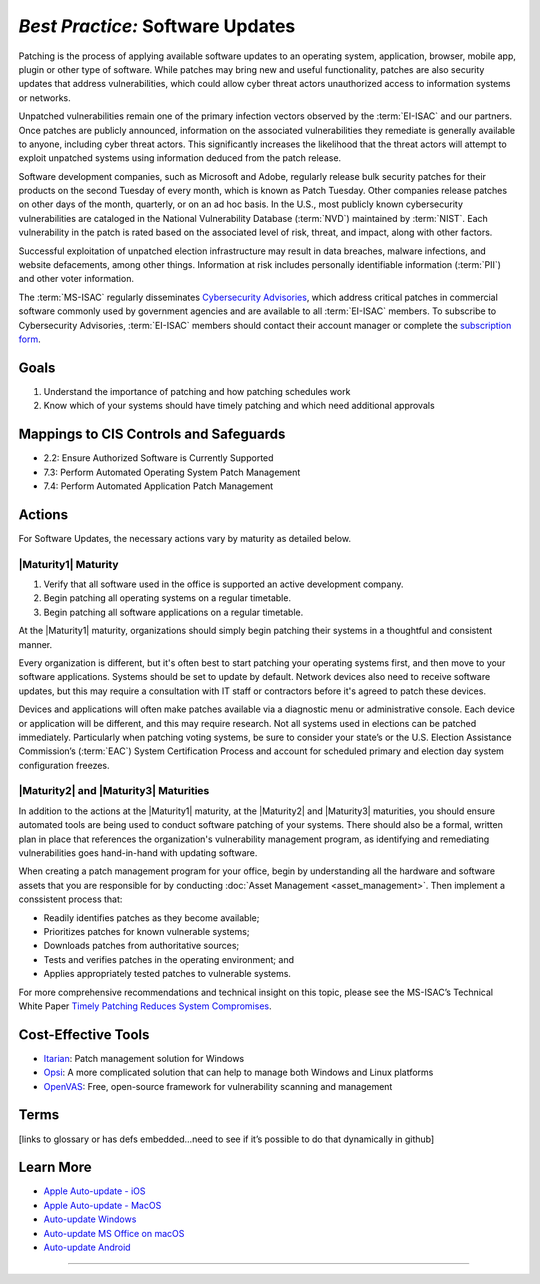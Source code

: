 ..
  Created by: mike garcia
  To: Patching best practice largely from 2018-06-08 spotlight

.. |bp_title| replace:: Software Updates

*Best Practice:* |bp_title|
----------------------------------------------

Patching is the process of applying available software updates to an operating system, application, browser, mobile app, plugin or other type of software. While patches may bring new and useful functionality, patches are also security updates that address vulnerabilities, which could allow cyber threat actors unauthorized access to information systems or networks.

Unpatched vulnerabilities remain one of the primary infection vectors observed by the :term:`EI-ISAC` and our partners. Once patches are publicly announced, information on the associated vulnerabilities they remediate is generally available to anyone, including cyber threat actors. This significantly increases the likelihood that the threat actors will attempt to exploit unpatched systems using information deduced from the patch release.

Software development companies, such as Microsoft and Adobe, regularly release bulk security patches for their products on the second Tuesday of every month, which is known as Patch Tuesday. Other companies release patches on other days of the month, quarterly, or on an ad hoc basis. In the U.S., most publicly known cybersecurity vulnerabilities are cataloged in the National Vulnerability Database (:term:`NVD`) maintained by :term:`NIST`. Each vulnerability in the patch is rated based on the associated level of risk, threat, and impact, along with other factors.

Successful exploitation of unpatched election infrastructure may result in data breaches, malware infections, and website defacements, among other things. Information at risk includes personally identifiable information (:term:`PII`) and other voter information.

The :term:`MS-ISAC` regularly disseminates `Cybersecurity Advisories <https://www.cisecurity.org/resources/advisory/>`_, which address critical patches in commercial software commonly used by government agencies and are available to all :term:`EI-ISAC` members. To subscribe to Cybersecurity Advisories, :term:`EI-ISAC` members should contact their account manager or complete the `subscription form <https://learn.cisecurity.org/ms-isac-subscription>`_.

Goals
**********************************************

#. Understand the importance of patching and how patching schedules work
#. Know which of your systems should have timely patching and which need additional approvals

Mappings to CIS Controls and Safeguards
**********************************************

* 2.2: Ensure Authorized Software is Currently Supported
* 7.3: Perform Automated Operating System Patch Management
* 7.4: Perform Automated Application Patch Management

Actions
**********************************************

For |bp_title|, the necessary actions vary by maturity as detailed below.

|Maturity1| Maturity
&&&&&&&&&&&&&&&&&&&&&&&&&&&&&&&&&&&&&&&&&&&&&&

#. Verify that all software used in the office is supported an active development company.
#. Begin patching all operating systems on a regular timetable.
#. Begin patching all software applications on a regular timetable.

At the |Maturity1| maturity, organizations should simply begin patching their systems in a thoughtful and consistent manner.

Every organization is different, but it's often best to start patching your operating systems first, and then move to your software applications. Systems should be set to update by default. Network devices also need to receive software updates, but this may require a consultation with IT staff or contractors before it's agreed to patch these devices.

Devices and applications will often make patches available via a diagnostic menu or administrative console. Each device or application will be different, and this may require research. Not all systems used in elections can be patched immediately. Particularly when patching voting systems, be sure to consider your state’s or the U.S. Election Assistance Commission’s (:term:`EAC`) System Certification Process and account for scheduled primary and election day system configuration freezes.

|Maturity2| and |Maturity3| Maturities
&&&&&&&&&&&&&&&&&&&&&&&&&&&&&&&&&&&&&&&&&&&&&&

In addition to the actions at the |Maturity1| maturity, at the |Maturity2| and |Maturity3| maturities, you should ensure automated tools are being used to conduct software patching of your systems. There should also be a formal, written plan in place that references the organization's vulnerability management program, as identifying and remediating vulnerabilities goes hand-in-hand with updating software.

When creating a patch management program for your office, begin by understanding all the hardware and software assets that you are responsible for by conducting :doc:`Asset Management <asset_management>`. Then implement a conssistent process that:

* Readily identifies patches as they become available;
* Prioritizes patches for known vulnerable systems;
* Downloads patches from authoritative sources;
* Tests and verifies patches in the operating environment; and
* Applies appropriately tested patches to vulnerable systems.

For more comprehensive recommendations and technical insight on this topic, please see the MS-ISAC’s Technical White Paper `Timely Patching Reduces System Compromises <https://www.cisecurity.org/-/jssmedia/Project/cisecurity/cisecurity/data/media/files/uploads/2017/03/Patching-TLP-WHITE.pdf>`_.

Cost-Effective Tools
**********************************************

* `Itarian <https://www.itarian.com>`_: Patch management solution for Windows
* `Opsi <https://www.opsi.org>`_: A more complicated solution that can help to manage both Windows and Linux platforms
* `OpenVAS <https://www.openvas.org>`_: Free, open-source framework for vulnerability scanning and management

Terms
**********************************************

[links to glossary or has defs embedded…need to see if it’s possible to do that dynamically in github]

Learn More
**********************************************

* `Apple Auto-update - iOS <https://support.apple.com/en-us/HT202180>`_
* `Apple Auto-update - MacOS <https://support.apple.com/en-us/HT201541>`_
* `Auto-update Windows <https://support.microsoft.com/en-us/windows/keep-your-pc-up-to-date-de79813c-7919-5fed-080f-0871c7bd9bde>`_
* `Auto-update MS Office on macOS <https://support.microsoft.com/en-us/office/update-office-for-mac-automatically-bfd1e497-c24d-4754-92ab-910a4074d7c1?ui=en-us&rs=en-us&ad=us>`_
* `Auto-update Android <https://support.google.com/googleplay/answer/113412>`_

-----------------------------------------------
